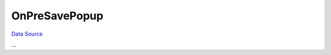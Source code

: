 OnPreSavePopup
~~~~~~~~~~~~~~
`Data Source`_

...

.. _Data Source: http://guide.in-portal.org/rus/index.php/EventHandler:OnPreSavePopup
